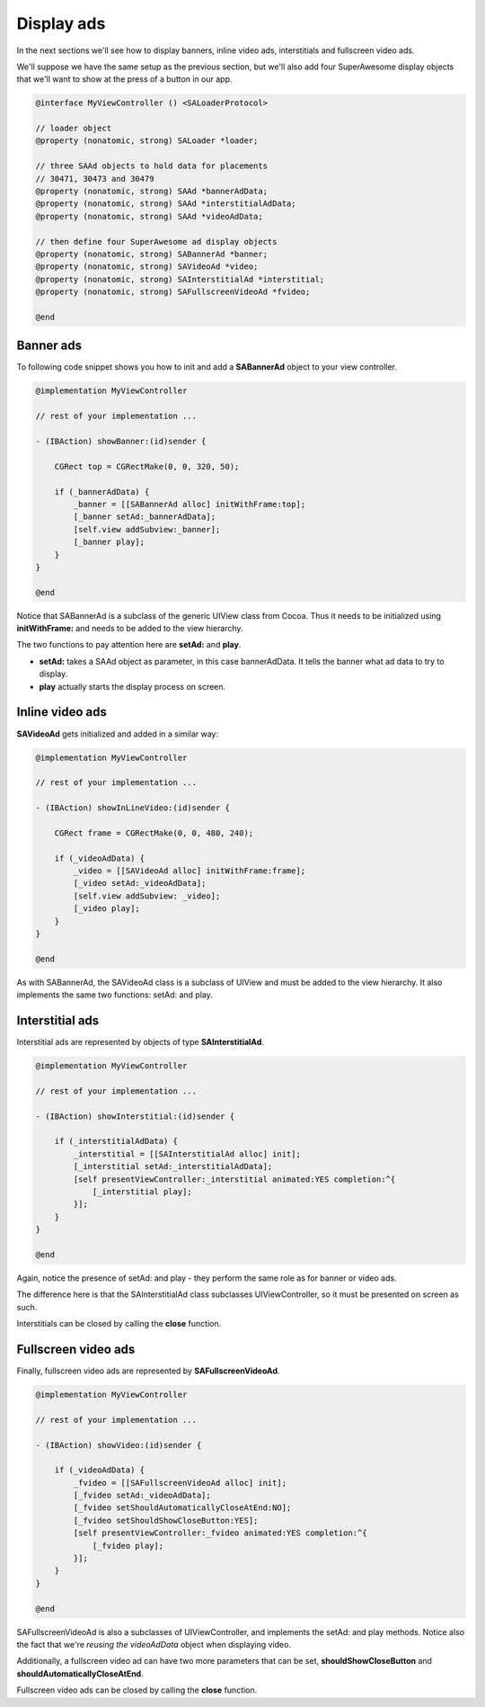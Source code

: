 Display ads
===========

In the next sections we'll see how to display banners, inline video ads, interstitials and fullscreen video ads.

We'll suppose we have the same setup as the previous section, but we'll also add
four SuperAwesome display objects that we'll want to show at the press of a button
in our app.

.. code-block:: objective-c

    @interface MyViewController () <SALoaderProtocol>

    // loader object
    @property (nonatomic, strong) SALoader *loader;

    // three SAAd objects to hold data for placements
    // 30471, 30473 and 30479
    @property (nonatomic, strong) SAAd *bannerAdData;
    @property (nonatomic, strong) SAAd *interstitialAdData;
    @property (nonatomic, strong) SAAd *videoAdData;

    // then define four SuperAwesome ad display objects
    @property (nonatomic, strong) SABannerAd *banner;
    @property (nonatomic, strong) SAVideoAd *video;
    @property (nonatomic, strong) SAInterstitialAd *interstitial;
    @property (nonatomic, strong) SAFullscreenVideoAd *fvideo;

    @end

Banner ads
^^^^^^^^^^

To following code snippet shows you how to init and add a **SABannerAd** object to your view controller.

.. code-block:: objective-c

    @implementation MyViewController

    // rest of your implementation ...

    - (IBAction) showBanner:(id)sender {

        CGRect top = CGRectMake(0, 0, 320, 50);

        if (_bannerAdData) {
            _banner = [[SABannerAd alloc] initWithFrame:top];
            [_banner setAd:_bannerAdData];
            [self.view addSubview:_banner];
            [_banner play];
        }
    }

    @end

Notice that SABannerAd is a subclass of the generic UIView class from Cocoa. Thus it needs to be initialized using
**initWithFrame:** and needs to be added to the view hierarchy.

The two functions to pay attention here are **setAd:** and **play**.

* **setAd:** takes a SAAd object as parameter, in this case bannerAdData. It tells the banner what ad data to try to display.
* **play** actually starts the display process on screen.

Inline video ads
^^^^^^^^^^^^^^^^

**SAVideoAd** gets initialized and added in a similar way:

.. code-block:: objective-c

    @implementation MyViewController

    // rest of your implementation ...

    - (IBAction) showInLineVideo:(id)sender {

        CGRect frame = CGRectMake(0, 0, 480, 240);

        if (_videoAdData) {
            _video = [[SAVideoAd alloc] initWithFrame:frame];
            [_video setAd:_videoAdData];
            [self.view addSubview: _video];
            [_video play];
        }
    }

    @end

As with SABannerAd, the SAVideoAd class is a subclass of UIView and must be added to the view hierarchy.
It also implements the same two functions: setAd: and play.

Interstitial ads
^^^^^^^^^^^^^^^^

Interstitial ads are represented by objects of type **SAInterstitialAd**.

.. code-block:: objective-c

    @implementation MyViewController

    // rest of your implementation ...

    - (IBAction) showInterstitial:(id)sender {

        if (_interstitialAdData) {
            _interstitial = [[SAInterstitialAd alloc] init];
            [_interstitial setAd:_interstitialAdData];
            [self presentViewController:_interstitial animated:YES completion:^{
                [_interstitial play];
            }];
        }
    }

    @end

Again, notice the presence of setAd: and play - they perform the same role as for banner or video ads.

The difference here is that the SAInterstitialAd class subclasses UIViewController, so it must be presented on screen as such.

Interstitials can be closed by calling the **close** function.

Fullscreen video ads
^^^^^^^^^^^^^^^^^^^^

Finally, fullscreen video ads are represented by **SAFullscreenVideoAd**.

.. code-block:: objective-c

    @implementation MyViewController

    // rest of your implementation ...

    - (IBAction) showVideo:(id)sender {

        if (_videoAdData) {
            _fvideo = [[SAFullscreenVideoAd alloc] init];
            [_fvideo setAd:_videoAdData];
            [_fvideo setShouldAutomaticallyCloseAtEnd:NO];
            [_fvideo setShouldShowCloseButton:YES];
            [self presentViewController:_fvideo animated:YES completion:^{
                [_fvideo play];
            }];
        }
    }

    @end

SAFullscreenVideoAd is also a subclasses of UIViewController, and implements the setAd: and play methods.
Notice also the fact that we're *reusing the videoAdData* object when displaying video.

Additionally, a fullscreen video ad can have two more parameters that can be set, **shouldShowCloseButton** and
**shouldAutomaticallyCloseAtEnd**.

Fullscreen video ads can be closed by calling the **close** function.
